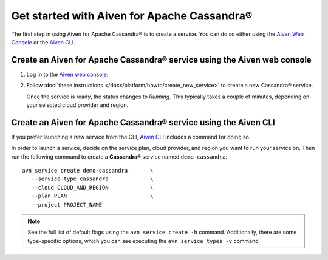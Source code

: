 Get started with Aiven for Apache Cassandra®
============================================

The first step in using Aiven for Apache Cassandra® is to create a service. You can do so either using the `Aiven Web Console <https://console.aiven.io/>`_ or the `Aiven CLI <https://github.com/aiven/aiven-client>`_.

Create an Aiven for Apache Cassandra® service using the Aiven web console
-------------------------------------------------------------------------

1. Log in to the `Aiven web console <https://console.aiven.io/>`_.

2. Follow :doc:`these instructions </docs/platform/howto/create_new_service>` to create a new Cassandra® service.

   Once the service is ready, the status changes to *Running*. This typically takes a couple of minutes, depending on your selected cloud provider and region.

Create an Aiven for Apache Cassandra® service using the Aiven CLI
-----------------------------------------------------------------

If you prefer launching a new service from the CLI, `Aiven CLI <https://github.com/aiven/aiven-client>`_ includes a command for doing so. 

In order to launch a service, decide on the service plan, cloud provider, and region you want to run your service on. Then run the following command to create a **Cassandra®** service named ``demo-cassandra``: 

::

      avn service create demo-cassandra       \
         --service-type cassandra             \
         --cloud CLOUD_AND_REGION             \
         --plan PLAN                          \
         --project PROJECT_NAME 

.. note::

   See the full list of default flags using the ``avn service create -h`` command. Additionally, there are some type-specific options, which you can see executing the ``avn service types -v`` command.